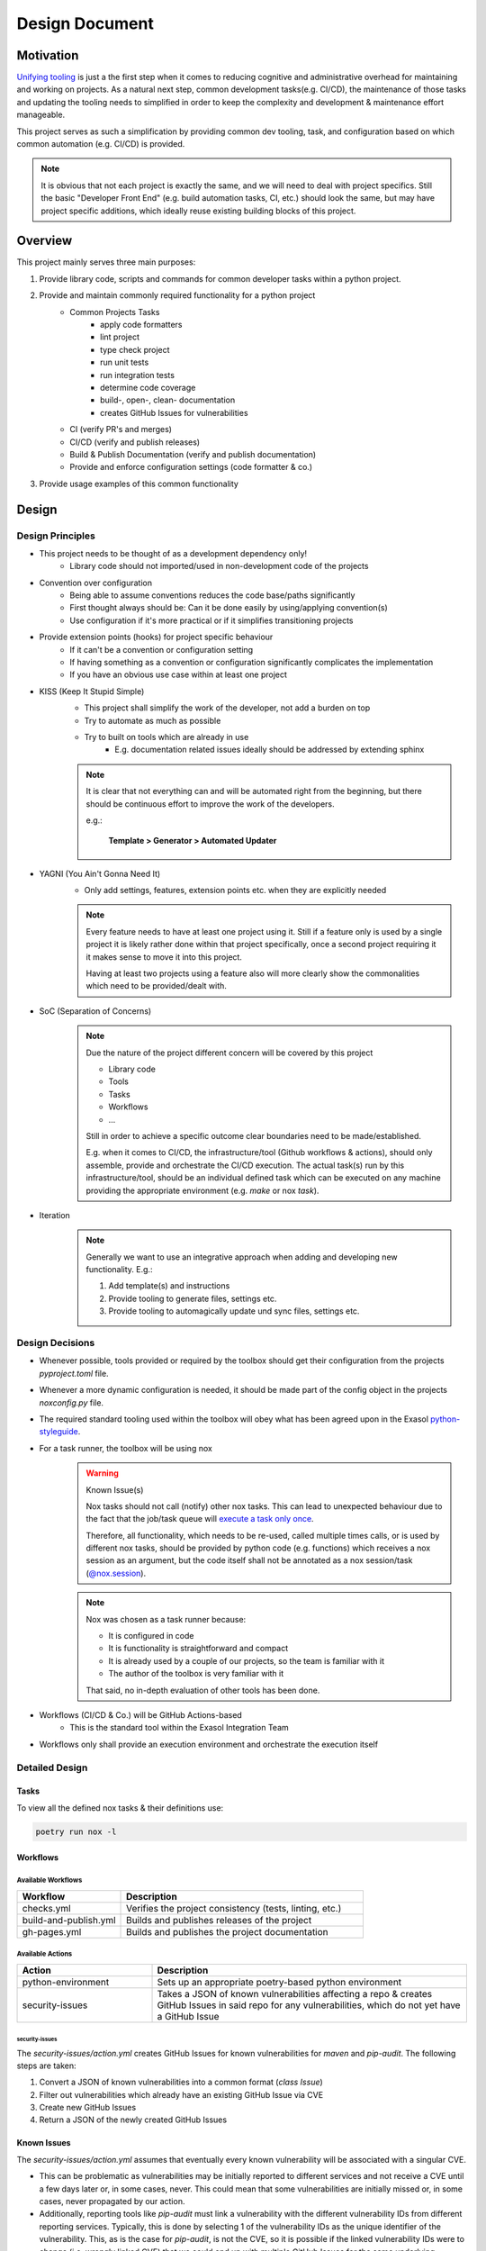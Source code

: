.. _design_document:

Design Document
===============

Motivation
----------
`Unifying tooling <https://exasol.github.io/python-styleguide/guides/tooling.html>`_ is just a the first step
when it comes to reducing cognitive and administrative overhead for maintaining and working on projects.
As a natural next step, common development tasks(e.g. CI/CD), the maintenance of those tasks and updating the tooling
needs to simplified in order to keep the complexity and development & maintenance effort manageable.

This project serves as such a simplification by providing common dev tooling, task, and configuration based on
which common automation (e.g. CI/CD) is provided.

.. note::

    It is obvious that not each project is exactly the same, and we will need to deal with project specifics.
    Still the basic "Developer Front End" (e.g. build automation tasks, CI, etc.) should look the same, but
    may have project specific additions, which ideally reuse existing building blocks of this project.

Overview
---------
This project mainly serves three main purposes:

#. Provide library code, scripts and commands for common developer tasks within a python project.
#. Provide and maintain commonly required functionality for a python project
    * Common Projects Tasks
        - apply code formatters
        - lint project
        - type check project
        - run unit tests
        - run integration tests
        - determine code coverage
        - build-, open-, clean- documentation
        - creates GitHub Issues for vulnerabilities
    * CI (verify PR's and merges)
    * CI/CD (verify and publish releases)
    * Build & Publish Documentation (verify and publish documentation)
    * Provide and enforce configuration settings (code formatter & co.)
#. Provide usage examples of this common functionality


Design
------

Design Principles
+++++++++++++++++
* This project needs to be thought of as a development dependency only!
    - Library code should not imported/used in non-development code of the projects
* Convention over configuration
    - Being able to assume conventions reduces the code base/paths significantly
    - First thought always should be: Can it be done easily by using/applying convention(s)
    - Use configuration if it's more practical or if it simplifies transitioning projects
* Provide extension points (hooks) for project specific behaviour
    - If it can't be a convention or configuration setting
    - If having something as a convention or configuration significantly complicates the implementation
    - If you have an obvious use case within at least one project
* KISS (Keep It Stupid Simple)
    - This project shall simplify the work of the developer, not add a burden on top
    - Try to automate as much as possible
    - Try to built on tools which are already in use
        - E.g. documentation related issues ideally should be addressed by extending sphinx

    .. note::

        It is clear that not everything can and will be automated right from the beginning,
        but there should be continuous effort to improve the work of the developers.

        e.g.:

             **Template > Generator > Automated Updater**

* YAGNI (You Ain't Gonna Need It)
    - Only add settings, features, extension points etc. when they are explicitly needed

    .. note::

        Every feature needs to have at least one project using it.
        Still if a feature only is used by a single project it is likely rather
        done within that project specifically, once a second project requiring it
        it makes sense to move it into this project.

        Having at least two projects using a feature also will more clearly
        show the commonalities which need to be provided/dealt with.


* SoC (Separation of Concerns)
    .. note::
        Due the nature of the project different concern will be covered by this project

        * Library code
        * Tools
        * Tasks
        * Workflows
        * ...

        Still in order to achieve a specific outcome clear boundaries need to be made/established.

        E.g. when it comes to CI/CD, the infrastructure/tool (Github workflows & actions),
        should only assemble, provide and orchestrate the CI/CD execution.
        The actual task(s) run by this infrastructure/tool, should be an individual defined task
        which can be executed on any machine providing the appropriate environment (e.g. *make* or nox *task*).

* Iteration
    .. note::

        Generally we want to use an integrative approach when adding and developing new functionality.
        E.g.:

        1. Add template(s) and instructions
        2. Provide tooling to generate files, settings etc.
        3. Provide tooling to automagically update und sync files, settings etc.


Design Decisions
++++++++++++++++
* Whenever possible, tools provided or required by the toolbox should get their configuration from the projects *pyproject.toml* file.
* Whenever a more dynamic configuration is needed, it should be made part of the config object in the projects *noxconfig.py* file.
* The required standard tooling used within the toolbox will obey what has been agreed upon in the Exasol `python-styleguide <https://exasol.github.io/python-styleguide/guides/tooling.html>`_.
* For a task runner, the toolbox will be using nox
    .. warning:: Known Issue(s)

        Nox tasks should not call (notify) other nox tasks. This can lead to unexpected behaviour
        due to the fact that the job/task queue will `execute a task only once <https://nox.thea.codes/en/stable/config.html#nox.sessions.Session.notify>`_.

        Therefore, all functionality, which needs to be re-used, called multiple times calls, or is used by different nox tasks,
        should be provided by python code (e.g. functions) which receives a nox session as an argument, but the code itself
        shall not be annotated as a nox session/task (`@nox.session <https://nox.thea.codes/en/stable/config.html#defining-sessions>`_).

    .. note::

        Nox was chosen as a task runner because:

        * It is configured in code
        * It is functionality is straightforward and compact
        * It is already used by a couple of our projects, so the team is familiar with it
        * The author of the toolbox is very familiar with it

        That said, no in-depth evaluation of other tools has been done.


* Workflows (CI/CD & Co.) will be GitHub Actions-based
    - This is the standard tool within the Exasol Integration Team
* Workflows only shall provide an execution environment and orchestrate the execution itself

Detailed Design
+++++++++++++++

Tasks
~~~~~
.. todo:: Add diagram configuration and tasks (noxfile.py + noxconfig.py + exasol.toolbox)

To view all the defined nox tasks & their definitions use:

.. code-block:: shell

   poetry run nox -l

Workflows
~~~~~~~~~
.. todo:: Add diagram of GitHub workflows and interaction


Available Workflows
___________________

.. list-table::
    :header-rows: 1
    :widths: 30 70

    * - Workflow
      - Description
    * - checks.yml
      - Verifies the project consistency (tests, linting, etc.)
    * - build-and-publish.yml
      - Builds and publishes releases of the project
    * - gh-pages.yml
      - Builds and publishes the project documentation

Available Actions
_________________

.. list-table::
    :header-rows: 1
    :widths: 30 70

    * - Action
      - Description
    * - python-environment
      - Sets up an appropriate poetry-based python environment
    * - security-issues
      - Takes a JSON of known vulnerabilities affecting a repo & creates GitHub Issues
        in said repo for any vulnerabilities, which do not yet have a GitHub Issue

security-issues
^^^^^^^^^^^^^^^
The `security-issues/action.yml` creates GitHub Issues for known vulnerabilities
for `maven` and `pip-audit`.
The following steps are taken:

1. Convert a JSON of known vulnerabilities into a common format (`class Issue`)
2. Filter out vulnerabilities which already have an existing GitHub Issue via CVE
3. Create new GitHub Issues
4. Return a JSON of the newly created GitHub Issues

Known Issues
~~~~~~~~~~~~~
The `security-issues/action.yml` assumes that eventually every known vulnerability will
be associated with a singular CVE.

* This can be problematic as vulnerabilities may be initially reported to different
  services and not receive a CVE until a few days later or, in some cases, never. This
  could mean that some vulnerabilities are initially missed or, in some cases,
  never propagated by our action.
* Additionally, reporting tools like `pip-audit` must link a vulnerability with the
  different vulnerability IDs from different reporting services. Typically, this is done
  by selecting 1 of the vulnerability IDs as the unique identifier of the vulnerability.
  This, as is the case for `pip-audit`, is not the CVE, so it is possible if the linked
  vulnerability IDs were to change (i.e. wrongly linked CVE) that we could end up with
  multiple GitHub Issues for the same underlying vulnerability.


Known Issues
------------

This section documents flaws, sins, and known issues with the current design and/or its current implementation that were either known upfront or surfaced through the course of implementing it. Additionally, it attempts to explain why certain choices were made at the time, so one can better understand whether it may be reasonable to make changes now or in the future.


Passing files as individual arguments on the CLI
++++++++++++++++++++++++++++++++++++++++++++++++

**Description:**

As of today selection of Python files for linting, formatting etc. is done by passing all relevant python files as individual argument(s)
to the tools used/invoked by the python toolbox.

**Downsides:**

- Most shells have limitations on the number of arguments and their length.
- Noisy output, making it hard to decipher the actual command.
- Not ideal for all use cases.

**Rationale/History:**

- The current method of passing files as individual arguments by default offers ease in collection and filtering. It also allows users to simply provide or replace the selection mechanism fairly easily.

- Every tool used by the toolbox (e.g., `black`, `isort`) used to support passing files by argument. However, not all of them provided the same mechanism for selection or deselection patterns (e.g. "glob").

**Ideas/Solutions:**

- Develop a wrapper that allows for different selection mechanisms


Inconsistent Naming
+++++++++++++++++++

**Description:**

The naming is not consistent across the project name (python-toolbox) and the PyPI package name (exasol-toolbox).

**Downsides:**

- Misalignment between the PyPI package name and the project name causes confusion when discussing or referring to the project/package.

**Rationale/History:**

- Initially, this was a proof of concept (POC) to verify a few ideas, and the naming was not well thought out at the time.
- Later, when publishing the first package for distribution, the project name was unavailable on PyPI, resulting in a different name being used on PyPI.

**Ideas/Solutions:**

- Consistently rename project to ``exasol-python-toolbox``: `Issue-325 <https://github.com/exasol/python-toolbox/issues/325>`_

Project Configuration
+++++++++++++++++++++

**Description:**
Currently, the documentation regarding the configuration of projects using the toolbox has various gaps and does not follow a clear configuration hierarchy or structure.

**Downsides:**

- Multiple scattered configuration points make management and understanding difficult.
- Configurations overlap or conflict with unclear priorities.
- Tool leakage (e.g., the ``[isort]`` section in ``pyproject.toml``).
  (If everything were done via toolbox config file(s), backing tools could be swapped more easily).

**Rationale/History:**

- Initial decisions aimed to simplify individual adjustments in the projects until we had a better understanding of what needed to be configured.
- Scattering configuration across various files and tools was a hasty decision to expedite development and accommodate various tools.

**Ideas/Solutions:**

Currently used methods to configure toolbox-based projects:

#. Project configuration: ``noxconfig.py``
#. Tool-specific configuration files or sections in ``pyproject.toml``
#. Implementing plugin extension points
#. Overwriting nox tasks with custom implementations
#. Replacing with customized workflows of the same name (only applicable for action/workflows)

Refinement:

- Centralize all toolbox based configurations in a toolbox config file (``noxconfig.py``).
- Rename the toolbox config file from ``noxconfig.py`` to a more appropriate name that reflects its purpose.
- Document configuration hierarchy and usage.


Nox Task Runner
+++++++++++++++

**Description:**
While Nox isn't a perfect fit, it still meets most of our requirements for a task runner.

**Downsides:**

- Imports over top-level modules are problematic as all contained tasks are imported.
- Passing and receiving additional arguments to a task is clunky.
- The default behavior of creating a venv for tasks is undesirable.
- Nox does not support grouping.

**Rationale/History:**

Why Nox was chosen:

- No additional language(s) required: There was no need to introduce extra programming languages or binaries, simplifying the development process.
- Python-based: Being Python-based, Nox can be extended and understood by Python developers.
- Python code: As Nox tasks are defined via Python code, existing scripts can be reused and code can be shared easily.
- Simplicity: Nox is relatively "small" in functionality, making it somewhat simple to use and understand.

**Ideas/Solutions:**

Grouping:

Since Nox doesn't natively support task grouping, we need a strategy to group commands.
Therefore, a naming convention to indicate grouping should be adopted.

    Suggestion: Groups will be separated using a :code:`:` (colon) because :code:`-` (dash) might already be used within task names.

Imports:

Consider modularizing tasks to handle top-level imports better.

Others Issues:

Generally, one may consider addressing the other issues by choosing another task runner or creating a small set of CLI tools and extension points manually provided by the toolbox.


Poetry for Project Management
+++++++++++++++++++++++++++++

While poetry was and is a good choice for Exasol project, dependency, build tool etc. "most recently"
`uv <https://docs.astral.sh/uv/>`_ has surfaced and made big advancements. Looking at uv it addresses additional itches with
our projects, and, therefore, in the long run, it may be a good idea to migrate our project setups to it.
Use poetry for project, build and dependency management.


Code Formatting
+++++++++++++++

**Description:**

Currently, we use Black and Isort for code formatting, though running them on a larger code base as pre-commit hooks or such can take quite a bit of time.

**Downsides:**

- Two tools and an aligned configuration of them are required to cleanly and correctly format the codebase.
- Code needs to be processed at least twice as we apply two individual tools.
- The performance of Black and Isort is okay but not great compared to other tools.

**Rationale/History:**

- Black and Isort have been used because they are battle-tested and widely used
- When we opted for Black and Isort, ``ruff`` wasn't "a thing" yet and at best in its early stages.
- Black and Isort already have been known by most python devs when we where selecting the tools

**Ideas/Solutions:**

As `Ruff <https://docs.astral.sh/ruff/>`_ is fairly stable and also tested and used by many Python projects,
we should consider transitioning to it.

Advantages:

- Well-tested
- Widely used
- Excellent performance
- Single tool for imports and formatting the codebase
- Simplifies adopting ruff for linting


Pylint
++++++

**Description:**
We are currently using Pylint instead of Ruff.

**Downsides:**

- Pylint is slower and less usable in pre-commit hooks
- It is an additional tool, therefore at least one more processing run of the code is required
- No support for Language Server Protocol (LSP, e.g. compare to `ruff lsp`)

**Rationale/History:**

- Well-known
- Pylint provides built-in project score/rating
- Project score is good for improving legacy code bases which haven't been linted previously
- Plugin support

**Ideas/Possible Solutions:**

Replacing Pylint with Ruff for linting would provide significant performance improvement. Additionally, Ruff offers an LSP and IDE integrations and is widely used these days. Additionally, there would be an additional synergy if we adopt ruff for formatting the code base.

Transitioning to Ruff requires us to adjust the migration and improvement strategies for our projects:

- Currently, our codebase improvements are guided by scores. However, with Ruff, a new approach is necessary. For example, we could incrementally introduce specific linting rules, fix the related issues, and then enforce these rules.

- The project rating and scoring system will also need modification. One possibility would be to run Ruff and Pylint in parallel, utilizing Pylint solely for rating and issue resolution while Ruff is incorporated for linting tasks.


Security Linter
+++++++++++++++

**Description:**
As of today, the security linter does not fail if it has findings. This was intentionally done to simplify integration and adoption of the tool. Developers can still use the results to improve and find issues within the codebase, and additionally, a rating will be generated to provide some guidance on which projects need attention.

**Downsides:**
- No enforced safeguard on introducing potential security issues

**Rationale/History:**
- Simplify adoption into projects
- First step to introduce tooling and make the current state/rating visible

**Ideas/Possible Solutions:**
* Define a strategy to address potential security issues in projects. Once this has been done, enforce the immediate addressing of potential security issues in the codebase upon introduction.
* Allow excluding individual findings in projects until they are fixed.


Workflows Dependency Structure
++++++++++++++++++++++++++++++

**Description:**
Undocumented workflow interdependencies and structure

**Downsides:**
- Hard to customize if one does not understand the overall setup and dependencies

**Rationale/History:**
- Simplify development during the discovery phase (what is needed, how to implement, adjust to discovered needs)
- Ideally, all workflows will be integrated and use a standard setup (part of the customization can also be done in the called nox tasks)

**Ideas/Possible Solutions:**

- Define clear requirements and interfaces
- Document those requirements and interfaces
